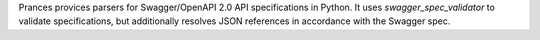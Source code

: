 Prances provices parsers for Swagger/OpenAPI 2.0 API specifications in Python.
It uses `swagger_spec_validator` to validate specifications, but additionally
resolves JSON references in accordance with the Swagger spec.

